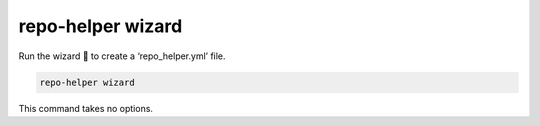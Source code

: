 ===================
repo-helper wizard
===================

Run the wizard 🧙 to create a ‘repo_helper.yml’ file.

.. code-block:: bash

	repo-helper wizard

This command takes no options.
